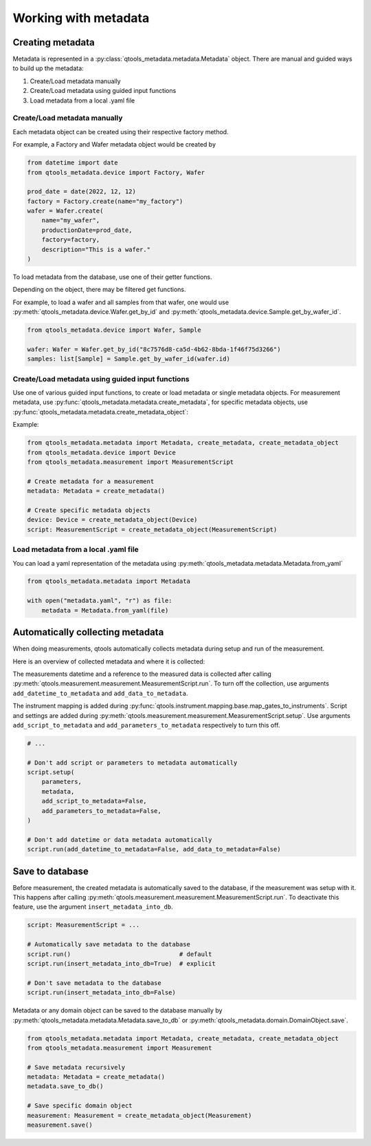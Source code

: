 Working with metadata
=====================

#################
Creating metadata
#################

Metadata is represented in a :py:class:`qtools_metadata.metadata.Metadata` object.
There are manual and guided ways to build up the metadata:

1. Create/Load metadata manually
2. Create/Load metadata using guided input functions
3. Load metadata from a local .yaml file

Create/Load metadata manually
-----------------------------

Each metadata object can be created using their respective factory method.

.. py:method:: DomainObject.create(name: str, **kwargs)
    :classmethod:

    This factory function creates a DomainObject while ensuring, that the internal DB fields are all set to None.
    This function is usually not called directly, but by the factory function of a child class.

    :param str name: Name of the DomainObject
    :rtype: DomainObject

For example, a Factory and Wafer metadata object would be created by

.. code-block:: python

    from datetime import date
    from qtools_metadata.device import Factory, Wafer

    prod_date = date(2022, 12, 12)
    factory = Factory.create(name="my_factory")
    wafer = Wafer.create(
        name="my_wafer",
        productionDate=prod_date,
        factory=factory,
        description="This is a wafer."
    )

To load metadata from the database, use one of their getter functions.

.. automethod:: qtools_metadata.domain.DomainObject.get_all

.. automethod:: qtools_metadata.domain.DomainObject.get_by_id

Depending on the object, there may be filtered get functions.

For example, to load a wafer and all samples from that wafer,
one would use :py:meth:`qtools_metadata.device.Wafer.get_by_id` and :py:meth:`qtools_metadata.device.Sample.get_by_wafer_id`.

.. code-block:: python

    from qtools_metadata.device import Wafer, Sample

    wafer: Wafer = Wafer.get_by_id("8c7576d8-ca5d-4b62-8bda-1f46f75d3266")
    samples: list[Sample] = Sample.get_by_wafer_id(wafer.id)

Create/Load metadata using guided input functions
-------------------------------------------------

Use one of various guided input functions, to create or load metadata or single metadata objects.
For measurement metadata, use :py:func:`qtools_metadata.metadata.create_metadata`,
for specific metadata objects, use :py:func:`qtools_metadata.metadata.create_metadata_object`:

Example:

.. code-block:: python

    from qtools_metadata.metadata import Metadata, create_metadata, create_metadata_object
    from qtools_metadata.device import Device
    from qtools_metadata.measurement import MeasurementScript

    # Create metadata for a measurement
    metadata: Metadata = create_metadata()

    # Create specific metadata objects
    device: Device = create_metadata_object(Device)
    script: MeasurementScript = create_metadata_object(MeasurementScript)


Load metadata from a local .yaml file
-------------------------------------

You can load a yaml representation of the metadata using :py:meth:`qtools_metadata.metadata.Metadata.from_yaml`

.. code-block:: python

    from qtools_metadata.metadata import Metadata

    with open("metadata.yaml", "r") as file:
        metadata = Metadata.from_yaml(file)


#################################
Automatically collecting metadata
#################################

When doing measurements, qtools automatically collects metadata during setup and run of the measurement.

Here is an overview of collected metadata and where it is collected:

.. autoattribute:: qtools_metadata.measurement.Measurement.datetime

.. autoattribute:: qtools_metadata.measurement.Measurement.data

The measurements datetime and a reference to the measured data is collected after calling :py:meth:`qtools.measurement.measurement.MeasurementScript.run`.
To turn off the collection, use arguments ``add_datetime_to_metadata`` and ``add_data_to_metadata``.

.. autoattribute:: qtools_metadata.measurement.Measurement.mapping

.. autoattribute:: qtools_metadata.measurement.Measurement.settings

.. autoattribute:: qtools_metadata.measurement.Measurement.script

The instrument mapping is added during :py:func:`qtools.instrument.mapping.base.map_gates_to_instruments`.
Script and settings are added during :py:meth:`qtools.measurement.measurement.MeasurementScript.setup`.
Use arguments ``add_script_to_metadata`` and ``add_parameters_to_metadata`` respectively to turn this off.

.. code-block:: python

    # ...

    # Don't add script or parameters to metadata automatically
    script.setup(
        parameters,
        metadata,
        add_script_to_metadata=False,
        add_parameters_to_metadata=False,
    )

    # Don't add datetime or data metadata automatically
    script.run(add_datetime_to_metadata=False, add_data_to_metadata=False)


################
Save to database
################

Before measurement, the created metadata is automatically saved to the database, if the measurement was setup with it.
This happens after calling :py:meth:`qtools.measurement.measurement.MeasurementScript.run`.
To deactivate this feature, use the argument ``insert_metadata_into_db``.

.. code-block:: python

    script: MeasurementScript = ...

    # Automatically save metadata to the database
    script.run()                              # default
    script.run(insert_metadata_into_db=True)  # explicit

    # Don't save metadata to the database
    script.run(insert_metadata_into_db=False)

Metadata or any domain object can be saved to the database manually by :py:meth:`qtools_metadata.metadata.Metadata.save_to_db` or :py:meth:`qtools_metadata.domain.DomainObject.save`.

.. code-block:: python

    from qtools_metadata.metadata import Metadata, create_metadata, create_metadata_object
    from qtools_metadata.measurement import Measurement

    # Save metadata recursively
    metadata: Metadata = create_metadata()
    metadata.save_to_db()

    # Save specific domain object
    measurement: Measurement = create_metadata_object(Measurement)
    measurement.save()
